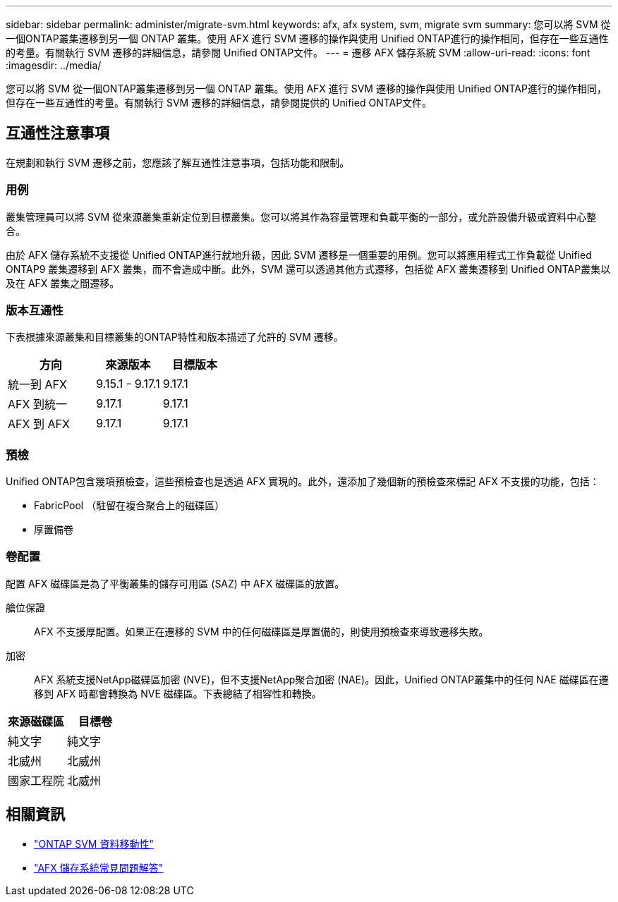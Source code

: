 ---
sidebar: sidebar 
permalink: administer/migrate-svm.html 
keywords: afx, afx system, svm, migrate svm 
summary: 您可以將 SVM 從一個ONTAP叢集遷移到另一個 ONTAP 叢集。使用 AFX 進行 SVM 遷移的操作與使用 Unified ONTAP進行的操作相同，但存在一些互通性的考量。有關執行 SVM 遷移的詳細信息，請參閱 Unified ONTAP文件。 
---
= 遷移 AFX 儲存系統 SVM
:allow-uri-read: 
:icons: font
:imagesdir: ../media/


[role="lead"]
您可以將 SVM 從一個ONTAP叢集遷移到另一個 ONTAP 叢集。使用 AFX 進行 SVM 遷移的操作與使用 Unified ONTAP進行的操作相同，但存在一些互通性的考量。有關執行 SVM 遷移的詳細信息，請參閱提供的 Unified ONTAP文件。



== 互通性注意事項

在規劃和執行 SVM 遷移之前，您應該了解互通性注意事項，包括功能和限制。



=== 用例

叢集管理員可以將 SVM 從來源叢集重新定位到目標叢集。您可以將其作為容量管理和負載平衡的一部分，或允許設備升級或資料中心整合。

由於 AFX 儲存系統不支援從 Unified ONTAP進行就地升級，因此 SVM 遷移是一個重要的用例。您可以將應用程式工作負載從 Unified ONTAP9 叢集遷移到 AFX 叢集，而不會造成中斷。此外，SVM 還可以透過其他方式遷移，包括從 AFX 叢集遷移到 Unified ONTAP叢集以及在 AFX 叢集之間遷移。



=== 版本互通性

下表根據來源叢集和目標叢集的ONTAP特性和版本描述了允許的 SVM 遷移。

[cols="40,30,30"]
|===
| 方向 | 來源版本 | 目標版本 


| 統一到 AFX | 9.15.1 - 9.17.1 | 9.17.1 


| AFX 到統一 | 9.17.1 | 9.17.1 


| AFX 到 AFX | 9.17.1 | 9.17.1 
|===


=== 預檢

Unified ONTAP包含幾項預檢查，這些預檢查也是透過 AFX 實現的。此外，還添加了幾個新的預檢查來標記 AFX 不支援的功能，包括：

* FabricPool （駐留在複合聚合上的磁碟區）
* 厚置備卷




=== 卷配置

配置 AFX 磁碟區是為了平衡叢集的儲存可用區 (SAZ) 中 AFX 磁碟區的放置。

艙位保證:: AFX 不支援厚配置。如果正在遷移的 SVM 中的任何磁碟區是厚置備的，則使用預檢查來導致遷移失敗。
加密:: AFX 系統支援NetApp磁碟區加密 (NVE)，但不支援NetApp聚合加密 (NAE)。因此，Unified ONTAP叢集中的任何 NAE 磁碟區在遷移到 AFX 時都會轉換為 NVE 磁碟區。下表總結了相容性和轉換。


[cols="50,50"]
|===
| 來源磁碟區 | 目標卷 


| 純文字 | 純文字 


| 北威州 | 北威州 


| 國家工程院 | 北威州 
|===


== 相關資訊

* https://docs.netapp.com/us-en/ontap/svm-migrate/index.html["ONTAP SVM 資料移動性"^]
* link:../faq-ontap-afx.html["AFX 儲存系統常見問題解答"]

